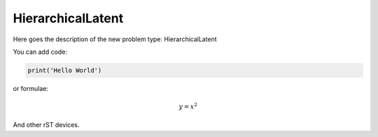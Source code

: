**************************
HierarchicalLatent
**************************

Here goes the description of the new problem type: HierarchicalLatent

You can add code:

.. code-block:: python
  
  print('Hello World')
  
or formulae:

.. math::

  y = x^2

And other rST devices.

